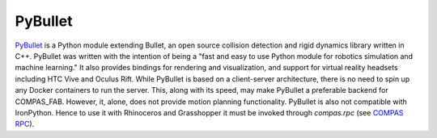 .. _pybullet_backend:

****************
PyBullet
****************

.. highlight:: bash

`PyBullet <https://pybullet.org/>`_ is a Python module extending Bullet, an open
source collision detection and rigid dynamics library written in C++.  PyBullet
was written with the intention of being a "fast and easy to use Python module for
robotics simulation and machine learning."  It also provides bindings for rendering
and visualization, and support for virtual reality headsets including HTC Vive and
Oculus Rift.  While PyBullet is based on a client-server architecture, there is no
need to spin up any Docker containers to run the server.  This, along with its speed,
may make PyBullet a preferable backend for COMPAS_FAB.  However, it, alone, does not
provide motion planning functionality.  PyBullet is also not compatible with IronPython.
Hence to use it with Rhinoceros and Grasshopper it must be invoked through `compas.rpc`
(see `COMPAS RPC <https://compas-dev.github.io/main/api/compas.rpc.html>`_).
